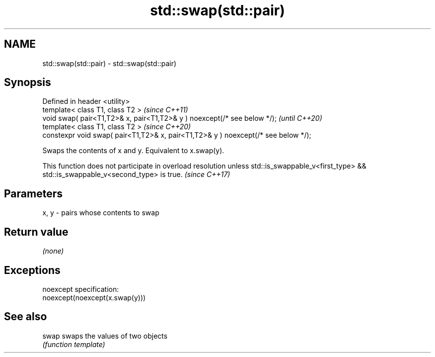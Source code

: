 .TH std::swap(std::pair) 3 "2020.03.24" "http://cppreference.com" "C++ Standard Libary"
.SH NAME
std::swap(std::pair) \- std::swap(std::pair)

.SH Synopsis
   Defined in header <utility>
   template< class T1, class T2 >                                                    \fI(since C++11)\fP
   void swap( pair<T1,T2>& x, pair<T1,T2>& y ) noexcept(/* see below */);            \fI(until C++20)\fP
   template< class T1, class T2 >                                                    \fI(since C++20)\fP
   constexpr void swap( pair<T1,T2>& x, pair<T1,T2>& y ) noexcept(/* see below */);

   Swaps the contents of x and y. Equivalent to x.swap(y).

   This function does not participate in overload resolution unless std::is_swappable_v<first_type> && std::is_swappable_v<second_type> is true. \fI(since C++17)\fP

.SH Parameters

   x, y - pairs whose contents to swap

.SH Return value

   \fI(none)\fP

.SH Exceptions

   noexcept specification:
   noexcept(noexcept(x.swap(y)))

.SH See also

   swap swaps the values of two objects
        \fI(function template)\fP

